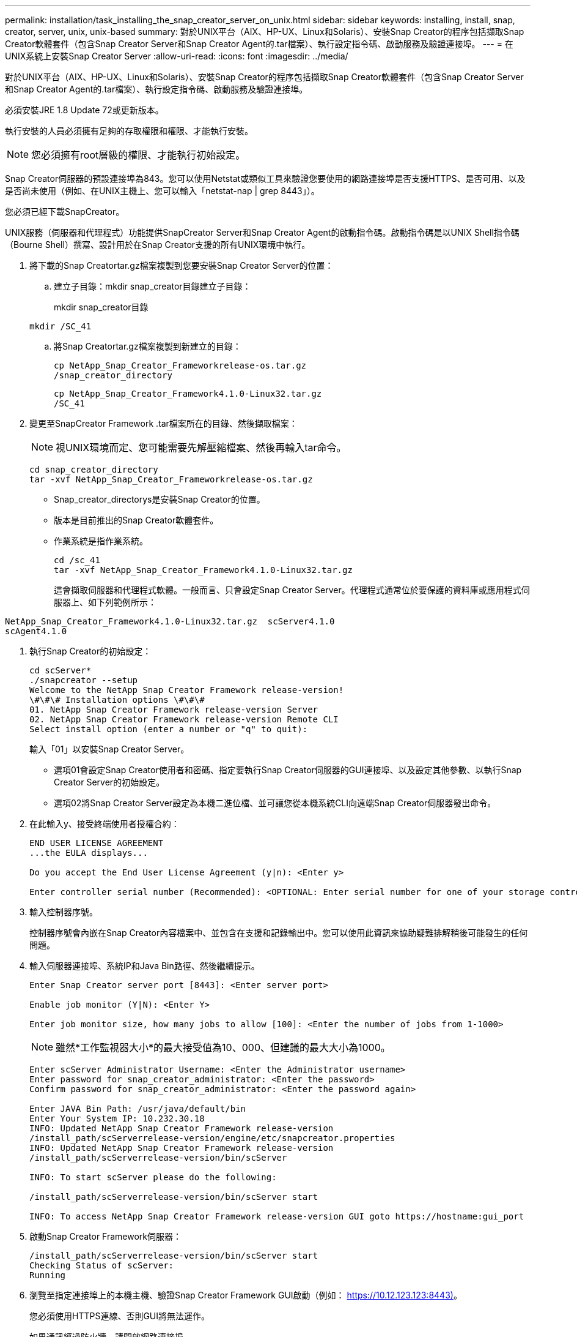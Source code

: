 ---
permalink: installation/task_installing_the_snap_creator_server_on_unix.html 
sidebar: sidebar 
keywords: installing, install, snap, creator, server, unix, unix-based 
summary: 對於UNIX平台（AIX、HP-UX、Linux和Solaris）、安裝Snap Creator的程序包括擷取Snap Creator軟體套件（包含Snap Creator Server和Snap Creator Agent的.tar檔案）、執行設定指令碼、啟動服務及驗證連接埠。 
---
= 在UNIX系統上安裝Snap Creator Server
:allow-uri-read: 
:icons: font
:imagesdir: ../media/


[role="lead"]
對於UNIX平台（AIX、HP-UX、Linux和Solaris）、安裝Snap Creator的程序包括擷取Snap Creator軟體套件（包含Snap Creator Server和Snap Creator Agent的.tar檔案）、執行設定指令碼、啟動服務及驗證連接埠。

必須安裝JRE 1.8 Update 72或更新版本。

執行安裝的人員必須擁有足夠的存取權限和權限、才能執行安裝。


NOTE: 您必須擁有root層級的權限、才能執行初始設定。

Snap Creator伺服器的預設連接埠為843。您可以使用Netstat或類似工具來驗證您要使用的網路連接埠是否支援HTTPS、是否可用、以及是否尚未使用（例如、在UNIX主機上、您可以輸入「netstat-nap | grep 8443」）。

您必須已經下載SnapCreator。

UNIX服務（伺服器和代理程式）功能提供SnapCreator Server和Snap Creator Agent的啟動指令碼。啟動指令碼是以UNIX Shell指令碼（Bourne Shell）撰寫、設計用於在Snap Creator支援的所有UNIX環境中執行。

. 將下載的Snap Creatortar.gz檔案複製到您要安裝Snap Creator Server的位置：
+
.. 建立子目錄：mkdir snap_creator目錄建立子目錄：
+
mkdir snap_creator目錄

+
[listing]
----
mkdir /SC_41
----
.. 將Snap Creatortar.gz檔案複製到新建立的目錄：
+
[listing]
----
cp NetApp_Snap_Creator_Frameworkrelease-os.tar.gz
/snap_creator_directory
----
+
[listing]
----
cp NetApp_Snap_Creator_Framework4.1.0-Linux32.tar.gz
/SC_41
----


. 變更至SnapCreator Framework .tar檔案所在的目錄、然後擷取檔案：
+

NOTE: 視UNIX環境而定、您可能需要先解壓縮檔案、然後再輸入tar命令。

+
[listing]
----
cd snap_creator_directory
tar -xvf NetApp_Snap_Creator_Frameworkrelease-os.tar.gz
----
+
** Snap_creator_directorys是安裝Snap Creator的位置。
** 版本是目前推出的Snap Creator軟體套件。
** 作業系統是指作業系統。
+
[listing]
----
cd /sc_41
tar -xvf NetApp_Snap_Creator_Framework4.1.0-Linux32.tar.gz
----


+
這會擷取伺服器和代理程式軟體。一般而言、只會設定Snap Creator Server。代理程式通常位於要保護的資料庫或應用程式伺服器上、如下列範例所示：

+
+

+
[listing]
----
NetApp_Snap_Creator_Framework4.1.0-Linux32.tar.gz  scServer4.1.0
scAgent4.1.0
----
. 執行Snap Creator的初始設定：
+
[listing]
----
cd scServer*
./snapcreator --setup
Welcome to the NetApp Snap Creator Framework release-version!
\#\#\# Installation options \#\#\#
01. NetApp Snap Creator Framework release-version Server
02. NetApp Snap Creator Framework release-version Remote CLI
Select install option (enter a number or "q" to quit):
----
+
輸入「01」以安裝Snap Creator Server。

+
** 選項01會設定Snap Creator使用者和密碼、指定要執行Snap Creator伺服器的GUI連接埠、以及設定其他參數、以執行Snap Creator Server的初始設定。
** 選項02將Snap Creator Server設定為本機二進位檔、並可讓您從本機系統CLI向遠端Snap Creator伺服器發出命令。


. 在此輸入y、接受終端使用者授權合約：
+
[listing]
----
END USER LICENSE AGREEMENT
...the EULA displays...

Do you accept the End User License Agreement (y|n): <Enter y>

Enter controller serial number (Recommended): <OPTIONAL: Enter serial number for one of your storage controllers>
----
. 輸入控制器序號。
+
控制器序號會內嵌在Snap Creator內容檔案中、並包含在支援和記錄輸出中。您可以使用此資訊來協助疑難排解稍後可能發生的任何問題。

. 輸入伺服器連接埠、系統IP和Java Bin路徑、然後繼續提示。
+
[listing]
----
Enter Snap Creator server port [8443]: <Enter server port>

Enable job monitor (Y|N): <Enter Y>

Enter job monitor size, how many jobs to allow [100]: <Enter the number of jobs from 1-1000>
----
+

NOTE: 雖然*工作監視器大小*的最大接受值為10、000、但建議的最大大小為1000。

+
[listing]
----
Enter scServer Administrator Username: <Enter the Administrator username>
Enter password for snap_creator_administrator: <Enter the password>
Confirm password for snap_creator_administrator: <Enter the password again>

Enter JAVA Bin Path: /usr/java/default/bin
Enter Your System IP: 10.232.30.18
INFO: Updated NetApp Snap Creator Framework release-version
/install_path/scServerrelease-version/engine/etc/snapcreator.properties
INFO: Updated NetApp Snap Creator Framework release-version
/install_path/scServerrelease-version/bin/scServer

INFO: To start scServer please do the following:

/install_path/scServerrelease-version/bin/scServer start

INFO: To access NetApp Snap Creator Framework release-version GUI goto https://hostname:gui_port
----
. 啟動Snap Creator Framework伺服器：
+
[listing]
----
/install_path/scServerrelease-version/bin/scServer start
Checking Status of scServer:
Running
----
. 瀏覽至指定連接埠上的本機主機、驗證Snap Creator Framework GUI啟動（例如： https://10.12.123.123:8443)[]。
+
您必須使用HTTPS連線、否則GUI將無法運作。

+
如果通訊經過防火牆、請開啟網路連接埠。



*相關資訊*

xref:task_installing_java_on_snap_creator_hosts.adoc[在Snap Creator主機上安裝Java]

xref:task_downloading_the_snap_creator_software.adoc[正在下載Snap Creator軟體]
